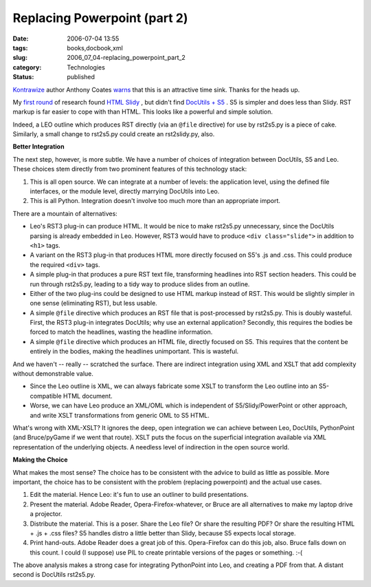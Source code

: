 Replacing Powerpoint (part 2)
=============================

:date: 2006-07-04 13:55
:tags: books,docbook,xml
:slug: 2006_07_04-replacing_powerpoint_part_2
:category: Technologies
:status: published





`Kontrawize <http://kontrawize.blogs.com/kontrawize/>`_  author Anthony Coates `warns <http://www.haloscan.com/comments/slott/E20060626115128/#137940>`_  that this is an attractive time sink.
Thanks for the heads up.



My `first round <{filename}/blog/2006/06/2006_06_26-powerpoint_alternatives.rst>`_  of research found `HTML
Slidy <http://www.w3.org/Talks/Tools/Slidy/>`_ , but didn't find `DocUtils + S5 <http://docutils.sourceforge.net/docs/user/slide-shows.html>`_ .  S5 is simpler and does less than
Slidy.  RST markup is far easier to cope with than HTML.  This looks like a
powerful and simple solution.



Indeed, a
LEO outline which produces RST directly (via an ``@file``
directive) for use by
rst2s5.py is a
piece of cake.   Similarly, a small change to
rst2s5.py could
create an
rst2slidy.py,
also.



**Better Integration** 



The next step, however,
is more subtle.  We have a number of choices of integration between DocUtils, S5
and Leo.  These choices stem directly from two prominent features of this
technology stack:

1.  This is all open source.  We can integrate at
    a number of levels: the application level, using the defined file interfaces, or
    the module level, directly marrying DocUtils into Leo.

2.  This is all Python.  Integration doesn't
    involve too much more than an appropriate
    import.



There
are a mountain of alternatives:

-   Leo's RST3 plug-in can produce HTML.  It
    would be nice to make
    rst2s5.py
    unnecessary, since the DocUtils parsing is already embedded in Leo.  However,
    RST3 would have to produce ``<div class="slide">`` in addition to ``<h1>``
    tags.

-   A variant on the RST3 plug-in that
    produces HTML more directly focused on S5's .js and .css.  This could produce
    the required ``<div>`` tags.

-   A simple plug-in that produces a pure RST
    text file, transforming headlines into RST section headers.  This could be run
    through
    rst2s5.py,
    leading to a tidy way to produce slides from an outline.

-   Either of the two plug-ins could be
    designed to use HTML markup instead of RST.  This would be slightly simpler in
    one sense (eliminating RST), but less usable.

-   A simple
    ``@file`` directive
    which produces an RST file that is post-processed by
    rst2s5.py. 
    This is doubly wasteful.  First, the RST3 plug-in integrates DocUtils; why use
    an external application?  Secondly, this requires the bodies be forced to match
    the headlines, wasting the headline information.

-   A simple
    ``@file`` directive
    which produces an HTML file, directly focused on S5.  This requires that the
    content be entirely in the bodies, making the headlines unimportant.  This is
    wasteful.



And we haven't -- really --
scratched the surface.  There are indirect integration using XML and XSLT that
add complexity without demonstrable value.

-   Since the Leo outline is XML, we can
    always fabricate some XSLT to transform the Leo outline into an S5-compatible
    HTML document.

-   Worse, we can have Leo produce an XML/OML
    which is independent of S5/Slidy/PowerPoint or other approach, and write XSLT
    transformations from generic OML to S5
    HTML.



What's wrong with XML-XSLT?  It
ignores the deep, open integration we can achieve between Leo, DocUtils,
PythonPoint (and Bruce/pyGame if we went that route).  XSLT puts the focus on
the superficial integration available via XML representation of the underlying
objects.  A needless level of indirection in the open source
world.



**Making the Choice** 



What makes the most sense? 
The choice has to be consistent with the advice to build as little as possible. 
More important, the choice has to be consistent with the problem (replacing
powerpoint) and the actual use
cases.



1.  Edit the material.  Hence
    Leo: it's fun to use an outliner to build
    presentations.



2.  Present the
    material.  Adobe Reader, Opera-Firefox-whatever, or Bruce are all alternatives
    to make my laptop drive a projector.



3.  Distribute the material.  This is a poser.  Share the Leo file?  Or share the
    resulting PDF?  Or share the resulting HTML + .js + .css files?  S5 handles
    distro a little better than Slidy, because S5 expects local
    storage.



4.  Print hand-outs.  Adobe
    Reader does a great job of this.  Opera-Firefox can do this job, also.  Bruce
    falls down on this count.  I could (I suppose) use PIL to create printable
    versions of the pages or something. 
    :-(



The above analysis makes a strong
case for integrating PythonPoint into Leo, and creating a PDF from that.  A
distant second is DocUtils
rst2s5.py. 



















